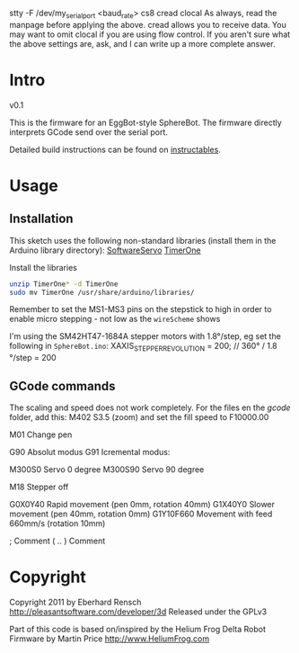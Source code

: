 

stty -F /dev/my_serial_port <baud_rate> cs8 cread clocal
As always, read the manpage before applying the above.  cread allows you to receive data. You may want to omit clocal if you are using flow control. If you aren't sure what the above settings are, ask, and I can write up a more complete answer.

* Intro
v0.1

This is the firmware for an EggBot-style SphereBot.
The firmware directly interprets GCode send over the serial port.

Detailed build instructions can be found on [[http://www.instructables.com/id/3D-Printed-Arduino-Controlled-EggbotSpherepot/][instructables]].

* Usage

** Installation
This sketch uses the following non-standard libraries (install them in the Arduino library directory):
[[http://www.arduino.cc/playground/ComponentLib/Servo][SoftwareServo]]
[[http://www.arduino.cc/playground/Code/Timer1][TimerOne]]

Install the libraries
#+BEGIN_SRC sh
unzip TimerOne* -d TimerOne
sudo mv TimerOne /usr/share/arduino/libraries/
#+END_SRC

Remember to set the MS1-MS3 pins on the stepstick to high in order to enable micro stepping - not low as the =wireScheme= shows

I'm using the SM42HT47-1684A stepper motors with 1.8°/step, eg set the following in =SphereBot.ino=:
XAXIS_STEP_PER_REVOLUTION = 200; //  360° / 1.8 °/step = 200


** GCode commands

The scaling and speed does not work completely.
For the files en the /gcode/ folder, add this:
M402 S3.5 (zoom)
and set the fill speed to F10000.00


M01 Change pen

G90	Absolut modus
G91	Icremental modus:

M300S0	Servo 0 degree
M300S90	Servo 90 degree


M18	Stepper off

G0X0Y40	Rapid movement (pen 0mm, rotation 40mm)
G1X40Y0 Slower movement (pen 40mm, rotation 0mm)
G1Y10F660 Movement with feed 660mm/s (rotation 10mm)

;	Comment
( .. )	Comment

* Copyright
Copyright 2011 by Eberhard Rensch <http://pleasantsoftware.com/developer/3d>
Released under the GPLv3

Part of this code is based on/inspired by the Helium Frog Delta Robot Firmware
by Martin Price <http://www.HeliumFrog.com>

